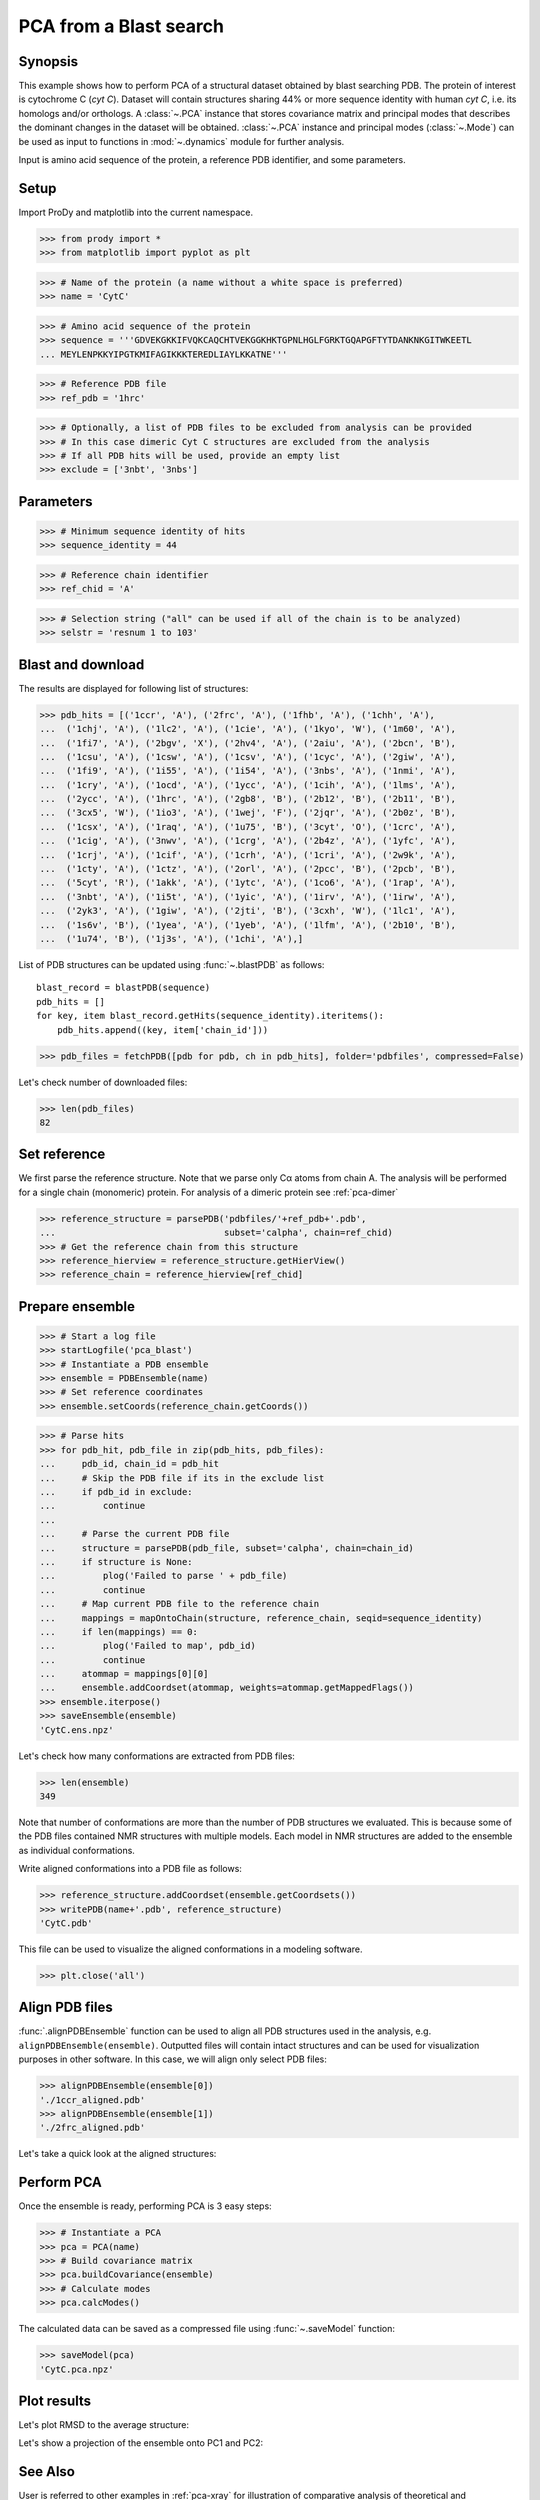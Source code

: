 .. _pca-blast:

*******************************************************************************
PCA from a Blast search
*******************************************************************************

Synopsis
===============================================================================

This example shows how to perform PCA of a structural dataset obtained by blast
searching PDB. The protein of interest is cytochrome C (*cyt C*).  Dataset will
contain structures sharing 44% or more sequence identity with human *cyt C*, 
i.e. its homologs and/or orthologs.  A :class:`~.PCA` instance that stores 
covariance matrix and principal modes that describes the dominant changes in 
the dataset will be obtained. :class:`~.PCA` instance and principal modes 
(:class:`~.Mode`) can be used as input to functions in :mod:`~.dynamics` module
for further analysis.

Input is amino acid sequence of the protein, a reference PDB identifier,
and some parameters.


.. plot::
   :context:
   :nofigs:
   
   from prody import *
   from matplotlib import pyplot as plt
   ensemble = loadEnsemble('CytC.ens.npz')
   pca = loadModel('CytC.pca.npz')
   plt.close('all')
 
Setup
===============================================================================

Import ProDy and matplotlib into the current namespace.

>>> from prody import *
>>> from matplotlib import pyplot as plt



>>> # Name of the protein (a name without a white space is preferred) 
>>> name = 'CytC'

>>> # Amino acid sequence of the protein
>>> sequence = '''GDVEKGKKIFVQKCAQCHTVEKGGKHKTGPNLHGLFGRKTGQAPGFTYTDANKNKGITWKEETL
... MEYLENPKKYIPGTKMIFAGIKKKTEREDLIAYLKKATNE'''

>>> # Reference PDB file   
>>> ref_pdb = '1hrc'

>>> # Optionally, a list of PDB files to be excluded from analysis can be provided
>>> # In this case dimeric Cyt C structures are excluded from the analysis
>>> # If all PDB hits will be used, provide an empty list
>>> exclude = ['3nbt', '3nbs']

Parameters
===============================================================================

>>> # Minimum sequence identity of hits
>>> sequence_identity = 44

>>> # Reference chain identifier
>>> ref_chid = 'A'

>>> # Selection string ("all" can be used if all of the chain is to be analyzed) 
>>> selstr = 'resnum 1 to 103'
    
Blast and download
===============================================================================

The results are displayed for following list of structures:

>>> pdb_hits = [('1ccr', 'A'), ('2frc', 'A'), ('1fhb', 'A'), ('1chh', 'A'), 
...  ('1chj', 'A'), ('1lc2', 'A'), ('1cie', 'A'), ('1kyo', 'W'), ('1m60', 'A'),
...  ('1fi7', 'A'), ('2bgv', 'X'), ('2hv4', 'A'), ('2aiu', 'A'), ('2bcn', 'B'),
...  ('1csu', 'A'), ('1csw', 'A'), ('1csv', 'A'), ('1cyc', 'A'), ('2giw', 'A'),
...  ('1fi9', 'A'), ('1i55', 'A'), ('1i54', 'A'), ('3nbs', 'A'), ('1nmi', 'A'),
...  ('1cry', 'A'), ('1ocd', 'A'), ('1ycc', 'A'), ('1cih', 'A'), ('1lms', 'A'),
...  ('2ycc', 'A'), ('1hrc', 'A'), ('2gb8', 'B'), ('2b12', 'B'), ('2b11', 'B'),
...  ('3cx5', 'W'), ('1io3', 'A'), ('1wej', 'F'), ('2jqr', 'A'), ('2b0z', 'B'),
...  ('1csx', 'A'), ('1raq', 'A'), ('1u75', 'B'), ('3cyt', 'O'), ('1crc', 'A'),
...  ('1cig', 'A'), ('3nwv', 'A'), ('1crg', 'A'), ('2b4z', 'A'), ('1yfc', 'A'),
...  ('1crj', 'A'), ('1cif', 'A'), ('1crh', 'A'), ('1cri', 'A'), ('2w9k', 'A'),
...  ('1cty', 'A'), ('1ctz', 'A'), ('2orl', 'A'), ('2pcc', 'B'), ('2pcb', 'B'),
...  ('5cyt', 'R'), ('1akk', 'A'), ('1ytc', 'A'), ('1co6', 'A'), ('1rap', 'A'),
...  ('3nbt', 'A'), ('1i5t', 'A'), ('1yic', 'A'), ('1irv', 'A'), ('1irw', 'A'),
...  ('2yk3', 'A'), ('1giw', 'A'), ('2jti', 'B'), ('3cxh', 'W'), ('1lc1', 'A'),
...  ('1s6v', 'B'), ('1yea', 'A'), ('1yeb', 'A'), ('1lfm', 'A'), ('2b10', 'B'),
...  ('1u74', 'B'), ('1j3s', 'A'), ('1chi', 'A'),]

List of PDB structures can be updated using :func:`~.blastPDB` 
as follows::

  blast_record = blastPDB(sequence)
  pdb_hits = []
  for key, item blast_record.getHits(sequence_identity).iteritems():
      pdb_hits.append((key, item['chain_id']))

>>> pdb_files = fetchPDB([pdb for pdb, ch in pdb_hits], folder='pdbfiles', compressed=False)

Let's check number of downloaded files:

>>> len(pdb_files)
82

Set reference
===============================================================================

We first parse the reference structure. Note that we parse only Cα atoms from
chain A. The analysis will be performed for a single chain (monomeric) protein.
For analysis of a dimeric protein see :ref:`pca-dimer`

>>> reference_structure = parsePDB('pdbfiles/'+ref_pdb+'.pdb', 
...                                subset='calpha', chain=ref_chid)
>>> # Get the reference chain from this structure
>>> reference_hierview = reference_structure.getHierView() 
>>> reference_chain = reference_hierview[ref_chid]
 
Prepare ensemble
===============================================================================
 
>>> # Start a log file
>>> startLogfile('pca_blast') 
>>> # Instantiate a PDB ensemble
>>> ensemble = PDBEnsemble(name)
>>> # Set reference coordinates
>>> ensemble.setCoords(reference_chain.getCoords())
   
>>> # Parse hits 
>>> for pdb_hit, pdb_file in zip(pdb_hits, pdb_files):
...     pdb_id, chain_id = pdb_hit
...     # Skip the PDB file if its in the exclude list
...     if pdb_id in exclude:
...         continue
...     
...     # Parse the current PDB file   
...     structure = parsePDB(pdb_file, subset='calpha', chain=chain_id)
...     if structure is None:
...         plog('Failed to parse ' + pdb_file)
...         continue
...     # Map current PDB file to the reference chain
...     mappings = mapOntoChain(structure, reference_chain, seqid=sequence_identity)
...     if len(mappings) == 0:
...         plog('Failed to map', pdb_id)
...         continue  
...     atommap = mappings[0][0]
...     ensemble.addCoordset(atommap, weights=atommap.getMappedFlags())
>>> ensemble.iterpose()
>>> saveEnsemble(ensemble)
'CytC.ens.npz'

Let's check how many conformations are extracted from PDB files:

>>> len(ensemble)
349

Note that number of conformations are more than the number of PDB structures
we evaluated. This is because some of the PDB files contained NMR structures
with multiple models. Each model in NMR structures are added to the ensemble
as individual conformations.

Write aligned conformations into a PDB file as follows:

>>> reference_structure.addCoordset(ensemble.getCoordsets())
>>> writePDB(name+'.pdb', reference_structure)
'CytC.pdb'

This file can be used to visualize the aligned conformations in a modeling 
software.


>>> plt.close('all')

Align PDB files
===============================================================================

:func:`.alignPDBEnsemble` function can be used to align all PDB structures used
in the analysis, e.g. ``alignPDBEnsemble(ensemble)``.  Outputted files will
contain intact structures and can be used for visualization purposes in other
software.  In this case, we will align only select PDB files:

>>> alignPDBEnsemble(ensemble[0])
'./1ccr_aligned.pdb'
>>> alignPDBEnsemble(ensemble[1])
'./2frc_aligned.pdb'
  
Let's take a quick look at the aligned structures:

.. plot::
   :context:
   :include-source:

   showProtein(parsePDB('./1ccr_aligned.pdb'), parsePDB('./2frc_aligned.pdb'))   


.. plot::
   :context:
   :nofigs:

   plt.close('all')

Perform PCA
===============================================================================

Once the ensemble is ready, performing PCA is 3 easy steps:

>>> # Instantiate a PCA
>>> pca = PCA(name)
>>> # Build covariance matrix
>>> pca.buildCovariance(ensemble)
>>> # Calculate modes
>>> pca.calcModes()
   
The calculated data can be saved as a compressed file using :func:`~.saveModel`
function:

>>> saveModel(pca)
'CytC.pca.npz'

Plot results
===============================================================================


Let's plot RMSD to the average structure:


.. plot::
   :context:
   :include-source:

   rmsd = calcRMSD(ensemble)

   plt.figure(figsize=(5,4))
   plt.plot( rmsd )
   plt.xlabel('Conformation index')
   plt.ylabel('RMSD (A)')


.. plot::
   :context:
   :nofigs:

   plt.close('all')
   
   
Let's show a projection of the ensemble onto PC1 and PC2:

.. plot::
   :context:
   :include-source:

   plt.figure(figsize=(5,4))
   showProjection(ensemble, pca[:2])


.. plot::
   :context:
   :nofigs:

   plt.close('all')
   

See Also
===============================================================================
   
User is referred to other examples in :ref:`pca-xray` for illustration of 
comparative analysis of theoretical and computational data.

|questions|

|suggestions|
